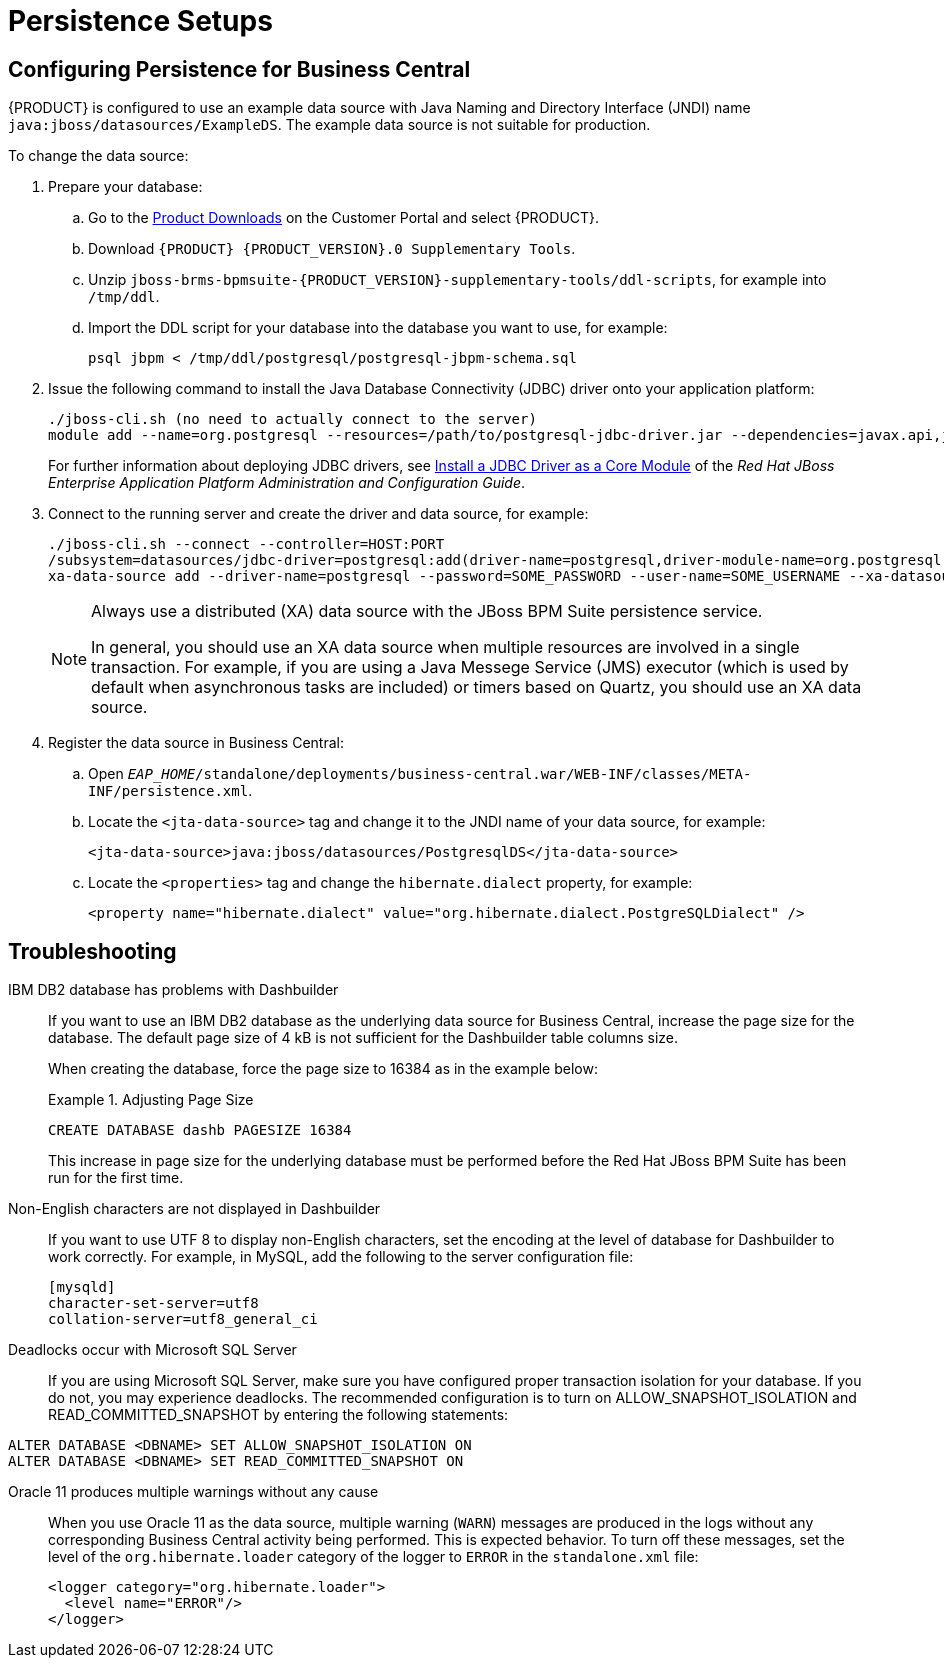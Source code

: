 [id='_chap_special_setups']
= Persistence Setups

[id='_setting_up_persistence_for_business_central']
== Configuring Persistence for Business Central

{PRODUCT} is configured to use an example data source with Java Naming and Directory Interface (JNDI) name `java:jboss/datasources/ExampleDS`. The example data source is not suitable for production.

To change the data source:

. Prepare your database:
.. Go to the https://access.redhat.com/downloads/[Product Downloads] on the Customer Portal and select {PRODUCT}.
.. Download `{PRODUCT} {PRODUCT_VERSION}.0 Supplementary Tools`.
.. Unzip `jboss-brms-bpmsuite-{PRODUCT_VERSION}-supplementary-tools/ddl-scripts`, for example into `/tmp/ddl`.
.. Import the DDL script for your database into the database you want to use, for example:
+
[source,shell]
----
psql jbpm < /tmp/ddl/postgresql/postgresql-jbpm-schema.sql
----
. Issue the following command to install the Java Database Connectivity (JDBC) driver onto your application platform:
+
[source,shell]
----
./jboss-cli.sh (no need to actually connect to the server)
module add --name=org.postgresql --resources=/path/to/postgresql-jdbc-driver.jar --dependencies=javax.api,javax.transaction.api
----
+
For further information about deploying JDBC drivers, see https://access.redhat.com/site/documentation/en-US/JBoss_Enterprise_Application_Platform/6.4/html-single/Administration_and_Configuration_Guide/index.html#Install_a_JDBC_Driver_as_a_Core_Module1[Install a JDBC Driver as a Core Module] of the _Red Hat JBoss Enterprise Application Platform Administration and Configuration Guide_.

. Connect to the running server and create the driver and data source, for example:
+
[source,shell]
----
./jboss-cli.sh --connect --controller=HOST:PORT 
/subsystem=datasources/jdbc-driver=postgresql:add(driver-name=postgresql,driver-module-name=org.postgresql,driver-xa-datasource-class-name=org.postgresql.xa.PGXADataSource)
xa-data-source add --driver-name=postgresql --password=SOME_PASSWORD --user-name=SOME_USERNAME --xa-datasource-properties=url=jdbc:postgresql://localhost:5432/jbpm --name=PostgresqlDS --jndi-name=java:jboss/datasources/PostgresqlDS
----
+
[NOTE]
====
Always use a distributed (XA) data source with the JBoss BPM Suite persistence service. 

In general, you should use an XA data source when multiple resources are involved in a single transaction. For example, if you are using a Java Messege Service (JMS) executor (which is used by default when asynchronous tasks are included) or timers based on Quartz, you should use an XA data source.
====

. Register the data source in Business Central:
.. Open `_EAP_HOME_/standalone/deployments/business-central.war/WEB-INF/classes/META-INF/persistence.xml`.
.. Locate the `<jta-data-source>` tag and change it to the JNDI name of your data source, for example:
+
[source,xml]
----
<jta-data-source>java:jboss/datasources/PostgresqlDS</jta-data-source>
----
+
.. Locate the `<properties>` tag and change the `hibernate.dialect` property, for example:
+
[source,xml]
----
<property name="hibernate.dialect" value="org.hibernate.dialect.PostgreSQLDialect" />
----

ifdef::PAM[]
[id='_setting_up_persistence_for_dashbuilder']
== Configuring Persistence for Dashbuilder

Dashbuilder depends on the configuration of Business Central. Ensure that Business Central is configured according to <<_setting_up_persistence_for_business_central>>.


IMPORTANT: On Unix-like systems override the default value of MySQL `lower_case_table_names` from `0` (case sensitive) to `1` (case insensitive). The Red Hat JBoss BPM Suite KPI queries are written in lowercase, but the table names are in CamelCase. By changing the `lower_case_table_names` property you prevent exceptions from occurring later on.

To change the database for Dashbuilder:

. Prepare your database:
.. Go to the https://access.redhat.com/downloads/[Product Downloads] on the Customer Portal and select {PRODUCT}.
.. Download `{PRODUCT} {PRODUCT_VERSION}.0 Supplementary Tools`.
.. Unzip `jboss-brms-bpmsuite-{PRODUCT_VERSION}-supplementary-tools/ddl-scripts`, for example into `/tmp/ddl`.
.. Import the DDL script for your database into the database you want to use, for example:
+
[source,shell]
----
psql jbpm < /tmp/ddl/postgresql/postgres-dashbuilder-schema.sql
----
+
. Install the Java Database Connectivity (JDBC) driver onto your application plaform. For more information, see <<_setting_up_persistence_for_business_central>>.
. Create a new data source in `_EAP_HOME_/standalone/configuration/standalone.xml`. For more information, see <<_setting_up_persistence_for_business_central>>.
. Register the data source in Dashbuilder:
.. Open `_EAP_HOME_/standalone/deployments/dashbuilder.war/WEB-INF/jboss-web.xml`.
.. Change the `<jndi-name>` to the JNDI name of your data source, for example:
+
[source,xml]
----
<jndi-name>java:jboss/datasources/PostgresqlDS</jndi-name>
----
. Add the module dependency for the driver:
.. Open the `_EAP_HOME_/standalone/deployments/dashbuilder.war/WEB-INF/jboss-deployment-structure.xml` file and locate the `<dependencies>` tag.
.. Add the JDBC driver module, for example: 
+
`<module name="org.postgres"/>`

endif::PAM[]

ifdef::PAM[]
== Configuring Persistence for the Intelligent Process Server

It is best practice to use a separate server for Intelligent Process Server, not the same server as for Business Central. Also, if you want to use Business Central and Intelligent Process Server as separate execution engines, use different databases for them. If you want to use Business Central and Intelligent Process Server as unified execution engines for shared data, ensure that the configuration for them is exactly the same, including the database, scheduler, executor, and KJAR deployments. For more information, see https://access.redhat.com/documentation/en-us/red_hat_jboss_bpm_suite/6.4/paged/administration_and_configuration_guide/chap_the_realtime_decision_server#unified_execution_servers[Unified Execution Servers] in the {PRODUCT} Administration and Configuration Guide.

To change the database for the Intelligent Process Server:

. Open `_EAP_HOME_/standalone/configuration/standalone.xml` and locate the `<system-properties>` tag.
. Add the following properties:

* `org.kie.server.persistence.ds`: The JNDI name of your data source.
* `org.kie.server.persistence.dialect`: The hibernate dialect for your database.
+
For example:
+
[source,xml]
----
<system-properties>
    <property name="org.kie.server.repo" value="${jboss.server.data.dir}"/>
    <property name="org.kie.example" value="true"/>
    <property name="org.jbpm.designer.perspective" value="full"/>
    <property name="designerdataobjects" value="false"/>
    <property name="org.kie.server.user" value="bpmsUser"/>
    <property name="org.kie.server.pwd" value="bpms123!"/>
    <property name="org.kie.server.location" value="http://localhost:8080/kie-server/services/rest/server"/>
    <property name="org.kie.server.controller" value="http://localhost:8080/business-central/rest/controller"/>
    <property name="org.kie.server.controller.user" value="kieserver"/>
    <property name="org.kie.server.controller.pwd" value="kieserver1!"/>
    <property name="org.kie.server.id" value="local-server-123"/>

    <!-- Data source properties. -->
    <property name="org.kie.server.persistence.ds" value="java:jboss/datasources/KieServerDS"/>
    <property name="org.kie.server.persistence.dialect" value="org.hibernate.dialect.PostgreSQLDialect"/> 
</system-properties>
----
endif::PAM[]

[id='_special_setup_for_ibm_db2_database']
== Troubleshooting

IBM DB2 database has problems with Dashbuilder::
If you want to use an IBM DB2 database as the underlying data source for Business Central, increase the page size for the database. The default page size of 4 kB is not sufficient for the Dashbuilder table columns size.
+
When creating the database, force the page size to 16384 as in the example below:
+
.Adjusting Page Size
====
[source]
----
CREATE DATABASE dashb PAGESIZE 16384
----
====
+
This increase in page size for the underlying database must be performed before the Red Hat JBoss BPM Suite has been run for the first time.

Non-English characters are not displayed in Dashbuilder::
+
--
If you want to use UTF 8 to display non-English characters, set the encoding at the level of database for Dashbuilder to work correctly. For example, in MySQL, add the following to the server configuration file:

[source]
----
[mysqld]
character-set-server=utf8
collation-server=utf8_general_ci
----
--

Deadlocks occur with Microsoft SQL Server::
If you are using Microsoft SQL Server, make sure you have configured proper transaction isolation for your database. If you do not, you may experience deadlocks. The recommended configuration is to turn on ALLOW_SNAPSHOT_ISOLATION and READ_COMMITTED_SNAPSHOT by entering the following statements:

[source]
----
ALTER DATABASE <DBNAME> SET ALLOW_SNAPSHOT_ISOLATION ON 
ALTER DATABASE <DBNAME> SET READ_COMMITTED_SNAPSHOT ON 
----

Oracle 11 produces multiple warnings without any cause::
+
--
When you use Oracle 11 as the data source, multiple warning (`WARN`) messages are produced in the logs without any corresponding Business Central activity being performed. This is expected behavior. To turn off these messages, set the level of the `org.hibernate.loader` category of the logger to `ERROR` in the `standalone.xml` file:

[source]
----
<logger category="org.hibernate.loader">
  <level name="ERROR"/>
</logger>
----
--

ifdef::PAM[]
Vacuumlo deletes active large objects of Red Hat JBoss BPM Suite CLOB data::
+
--
The vacuumlo utility program removes large objects, whose OIDs are not available in the `oid` or `lo` data columns, from a PostgreSQL database. In Red Hat JBoss BPM Suite, the `text` columns hold large object as well. As vacuumlo does not analyze any other columns than `oid` or `lo`, active objects may be deleted.

To prevent vacuumlo from deleting active large objects, run the `postgresql-jbpm-lo-trigger-clob.sql` script:

. Download *Red Hat JBoss BPM Suite 6.4.2 Supplementary Tools* from the https://access.redhat.com/downloads/[Red Hat Customer Portal]. The script is located in the `ddl-scripts/postgresql/` directory.
. Make sure that the user which runs the script has the `TRIGGER` privilege on the Red Hat JBoss BPM Suite tables and the `USAGE` privilege to allow the use of the PL/pgSQL procedural language.
. Run the script to create triggers and and the `jbpm_active_clob` table:
+
[source]
----
\i postgresql-jbpm-lo-trigger-clob.sql
----

After performing these steps, `jbpm_active_clob` is maintained by the trigger and CLOB references cannot be deleted by vacuumlo.
--
endif::PAM[]
